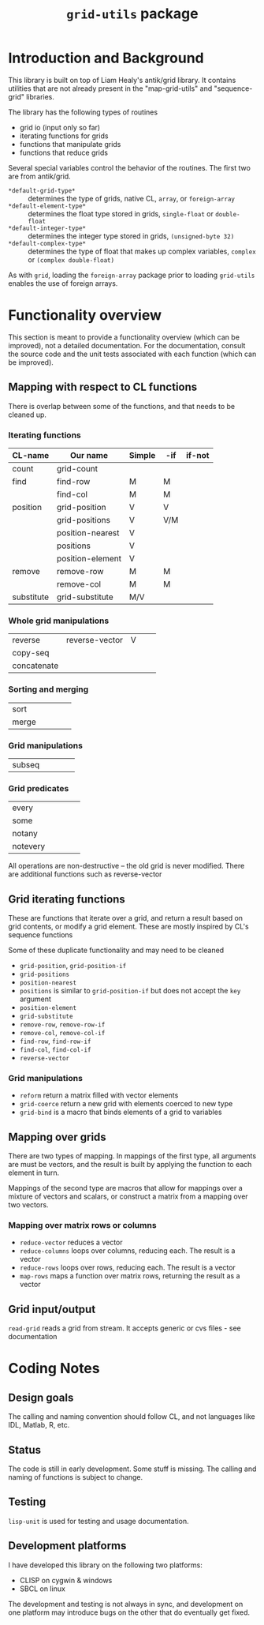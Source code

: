 #+title: ~grid-utils~ package

* Introduction and Background

  This library is built on top of Liam Healy's antik/grid library.  It
  contains utilities that are not already present in the
  "map-grid-utils" and "sequence-grid" libraries.

  The library has the following types of routines
  - grid io (input only so far)
  - iterating functions for grids
  - functions that manipulate grids
  - functions that reduce grids

  Several special variables control the behavior of the routines.  The
  first two are from antik/grid.
  - ~*default-grid-type*~ :: determines the type of grids, native CL,
                      ~array~, or ~foreign-array~
  - ~*default-element-type*~ :: determines the float type stored in grids,
                    ~single-float~ or ~double-float~
  - ~*default-integer-type*~ :: determines the integer type stored in grids,
                    ~(unsigned-byte 32)~
  - ~*default-complex-type*~ :: determines the type of float that makes up
       complex variables, ~complex~ or ~(complex double-float)~
       
       
  As with ~grid~, loading the ~foreign-array~ package prior to loading
  ~grid-utils~ enables the use of foreign arrays.
  
* Functionality overview

  This section is meant to provide a functionality overview (which can
  be improved), not a detailed documentation.  For the documentation,
  consult the source code and the unit tests associated with each
  function (which can be improved).

** Mapping with respect to CL functions

   There is overlap between some of the functions, and that needs to
   be cleaned up.

*** Iterating functions
 | CL-name    | Our name         | Simple | -if | if-not |
 |------------+------------------+--------+-----+--------|
 | count      | grid-count       |        |     |        |
 | find       | find-row         | M      | M   |        |
 |            | find-col         | M      | M   |        |
 | position   | grid-position    | V      | V   |        |
 |            | grid-positions   | V      | V/M |        |
 |            | position-nearest | V      |     |        |
 |            | positions        | V      |     |        |
 |            | position-element | V      |     |        |
 | remove     | remove-row       | M      | M   |        |
 |            | remove-col       | M      | M   |        |
 | substitute | grid-substitute  | M/V    |     |        |

*** Whole grid manipulations
  
 | reverse     | reverse-vector | V |   |   |
 | copy-seq    |                |   |   |   |
 | concatenate |                |   |   |   |

*** Sorting and merging
 | sort        |                |   |   |   |
 | merge       |                |   |   |   |

*** Grid manipulations
 | subseq      |                |   |   |   |
 
*** Grid predicates
 | every    |   |   |   |   |
 | some     |   |   |   |   |
 | notany   |   |   |   |   |
 | notevery |   |   |   |   |

    

 All operations are non-destructive -- the old grid is never
 modified.
 There are additional functions such as reverse-vector




** Grid iterating functions

   These are functions that iterate over a grid, and return a result
   based on grid contents, or modify a grid element.  These are mostly
   inspired by CL's sequence functions

   Some of these duplicate functionality and may need to be cleaned
   - ~grid-position~, ~grid-position-if~
   - ~grid-positions~
   - ~position-nearest~
   - ~positions~ is similar to ~grid-position-if~ but does not accept
     the ~key~ argument
   - ~position-element~
   - ~grid-substitute~
   - ~remove-row~, ~remove-row-if~
   - ~remove-col~, ~remove-col-if~
   - ~find-row~, ~find-row-if~
   - ~find-col~, ~find-col-if~
   - ~reverse-vector~

*** Grid manipulations
    - ~reform~ return a matrix filled with vector elements
    - ~grid-coerce~ return a new grid with elements coerced to new type
    - ~grid-bind~ is a macro that binds elements of a grid to
      variables
   
** Mapping over grids

   There are two types of mapping.  In mappings of the first type, all
   arguments are must be vectors, and the result is built by applying
   the function to each element in turn.

   Mappings of the second type are macros that allow for mappings over
   a mixture of vectors and scalars, or construct a matrix from a
   mapping over two vectors.
   
*** Mapping over matrix rows or columns
    - ~reduce-vector~ reduces a vector
    - ~reduce-columns~ loops over columns, reducing each.  The result
      is a vector
    - ~reduce-rows~ loops over rows, reducing each.  The result is a vector
    - ~map-rows~  maps a function over matrix rows, returning the
      result as a vector

** Grid input/output
   ~read-grid~ reads a grid from stream.  It accepts generic or cvs
   files - see documentation

* Coding Notes
** Design goals

   The calling and naming convention should follow CL, and not
   languages like IDL, Matlab, R, etc.

** Status

   The code is still in early development.  Some stuff is missing.
   The calling and naming of functions is subject to change.

** Testing

   ~lisp-unit~ is used for testing and usage documentation.

** Development platforms

   I have developed this library on the following two platforms:
   - CLISP on cygwin & windows 
   - SBCL on linux
     
     
   The development and testing is not always in sync, and development
   on one platform may introduce bugs on the other that do eventually
   get fixed.
